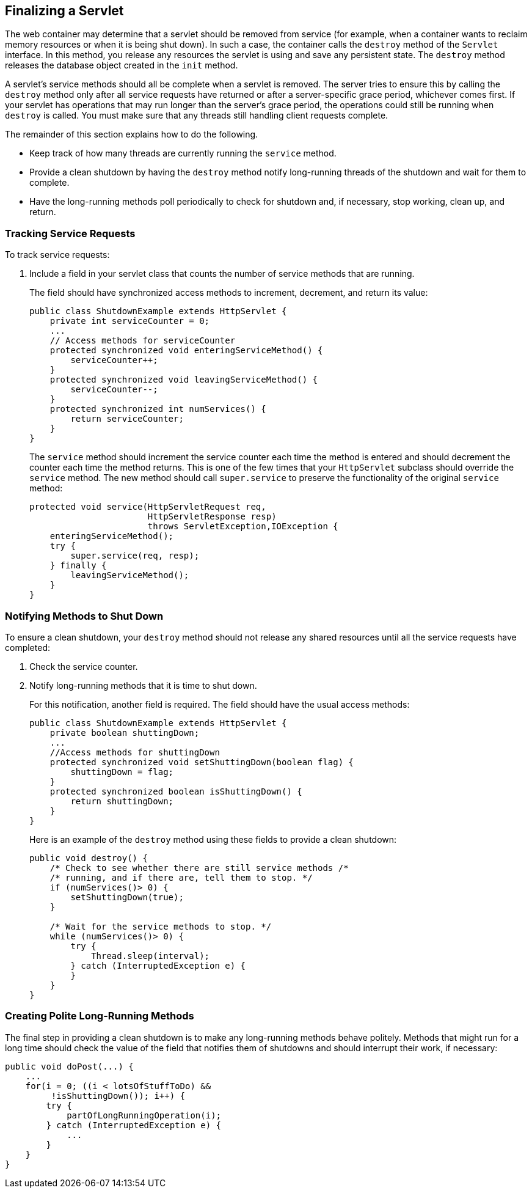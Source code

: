 [[BNAGS]][[_finalizing_a_servlet]]

== Finalizing a Servlet

The web container may determine that a servlet should be removed from
service (for example, when a container wants to reclaim memory resources
or when it is being shut down). In such a case, the container calls the
`destroy` method of the `Servlet` interface. In this method, you release
any resources the servlet is using and save any persistent state. The
`destroy` method releases the database object created in the `init`
method.

A servlet's service methods should all be complete when a servlet is
removed. The server tries to ensure this by calling the `destroy` method
only after all service requests have returned or after a server-specific
grace period, whichever comes first. If your servlet has operations that
may run longer than the server's grace period, the operations could
still be running when `destroy` is called. You must make sure that any
threads still handling client requests complete.

The remainder of this section explains how to do the following.

* Keep track of how many threads are currently running the `service`
method.
* Provide a clean shutdown by having the `destroy` method notify
long-running threads of the shutdown and wait for them to complete.
* Have the long-running methods poll periodically to check for shutdown
and, if necessary, stop working, clean up, and return.

[[BNAGT]][[_tracking_service_requests]]

=== Tracking Service Requests

To track service requests:

1.  Include a field in your servlet class that counts the number of
service methods that are running.
+
The field should have synchronized access methods to increment,
decrement, and return its value:
+
[source,java]
----
public class ShutdownExample extends HttpServlet {
    private int serviceCounter = 0;
    ...
    // Access methods for serviceCounter
    protected synchronized void enteringServiceMethod() {
        serviceCounter++;
    }
    protected synchronized void leavingServiceMethod() {
        serviceCounter--;
    }
    protected synchronized int numServices() {
        return serviceCounter;
    }
}
----
+
The `service` method should increment the service counter each time the
method is entered and should decrement the counter each time the method
returns. This is one of the few times that your `HttpServlet` subclass
should override the `service` method. The new method should call
`super.service` to preserve the functionality of the original `service`
method:
+
[source,java]
----
protected void service(HttpServletRequest req,
                       HttpServletResponse resp)
                       throws ServletException,IOException {
    enteringServiceMethod();
    try {
        super.service(req, resp);
    } finally {
        leavingServiceMethod();
    }
}
----

[[BNAGU]][[_notifying_methods_to_shut_down]]

=== Notifying Methods to Shut Down

To ensure a clean shutdown, your `destroy` method should not release any
shared resources until all the service requests have completed:

1.  Check the service counter.
2.  Notify long-running methods that it is time to shut down.
+
For this notification, another field is required. The field should have
the usual access methods:
+
[source,java]
----
public class ShutdownExample extends HttpServlet {
    private boolean shuttingDown;
    ...
    //Access methods for shuttingDown
    protected synchronized void setShuttingDown(boolean flag) {
        shuttingDown = flag;
    }
    protected synchronized boolean isShuttingDown() {
        return shuttingDown;
    }
}
----
+
Here is an example of the `destroy` method using these fields to provide
a clean shutdown:
+
[source,java]
----
public void destroy() {
    /* Check to see whether there are still service methods /*
    /* running, and if there are, tell them to stop. */
    if (numServices()> 0) {
        setShuttingDown(true);
    }

    /* Wait for the service methods to stop. */
    while (numServices()> 0) {
        try {
            Thread.sleep(interval);
        } catch (InterruptedException e) {
        }
    }
}
----

[[BNAGV]][[_creating_polite_long_running_methods]]

=== Creating Polite Long-Running Methods

The final step in providing a clean shutdown is to make any long-running
methods behave politely. Methods that might run for a long time should
check the value of the field that notifies them of shutdowns and should
interrupt their work, if necessary:

[source,java]
----
public void doPost(...) {
    ...
    for(i = 0; ((i < lotsOfStuffToDo) &&
         !isShuttingDown()); i++) {
        try {
            partOfLongRunningOperation(i);
        } catch (InterruptedException e) {
            ...
        }
    }
}
----


